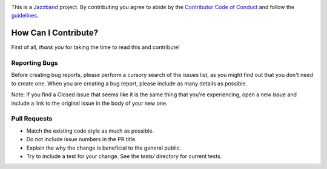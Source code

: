 .. image:: https://jazzband.co/static/img/jazzband.svg
   :target: https://jazzband.co/
   :alt: Jazzband

This is a `Jazzband <https://jazzband.co>`_ project. By
contributing you agree to abide by the `Contributor Code of Conduct
<https://jazzband.co/about/conduct>`_ and follow the `guidelines
<https://jazzband.co/about/guidelines>`_.

How Can I Contribute?
---------------------

First of all, *thank you* for taking the time to read this and contribute!

Reporting Bugs
~~~~~~~~~~~~~~

Before creating bug reports, please perform a cursory search of the issues
list, as you might find out that you don't need to create one. When you are
creating a bug report, please include as many details as possible.

Note: If you find a Closed issue that seems like it is the same thing that
you're experiencing, open a new issue and include a link to the original issue
in the body of your new one.

Pull Requests
~~~~~~~~~~~~~

* Match the existing code style as much as possible.
* Do not include issue numbers in the PR title.
* Explain the why the change is beneficial to the general public.
* Try to include a test for your change. See the `tests/` directory for
  current tests.
